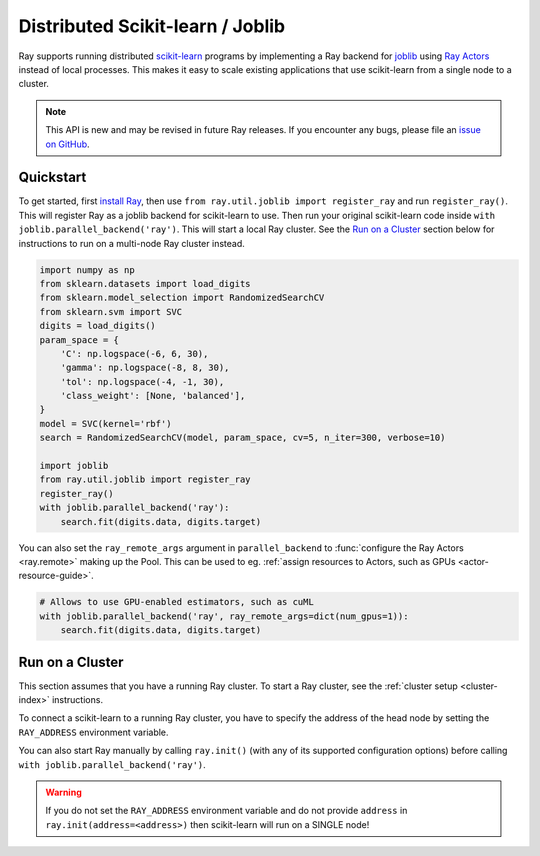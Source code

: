 .. _ray-joblib:

Distributed Scikit-learn / Joblib
=================================

.. _`issue on GitHub`: https://github.com/ray-project/ray/issues

Ray supports running distributed `scikit-learn`_ programs by
implementing a Ray backend for `joblib`_ using `Ray Actors <actors.html>`__
instead of local processes. This makes it easy to scale existing applications
that use scikit-learn from a single node to a cluster.

.. note::

  This API is new and may be revised in future Ray releases. If you encounter
  any bugs, please file an `issue on GitHub`_.

.. _`joblib`: https://joblib.readthedocs.io
.. _`scikit-learn`: https://scikit-learn.org

Quickstart
----------

To get started, first `install Ray <installation.html>`__, then use
``from ray.util.joblib import register_ray`` and run ``register_ray()``.
This will register Ray as a joblib backend for scikit-learn to use.
Then run your original scikit-learn code inside
``with joblib.parallel_backend('ray')``. This will start a local Ray cluster.
See the `Run on a Cluster`_ section below for instructions to run on
a multi-node Ray cluster instead.

.. code-block:: python

  import numpy as np
  from sklearn.datasets import load_digits
  from sklearn.model_selection import RandomizedSearchCV
  from sklearn.svm import SVC
  digits = load_digits()
  param_space = {
      'C': np.logspace(-6, 6, 30),
      'gamma': np.logspace(-8, 8, 30),
      'tol': np.logspace(-4, -1, 30),
      'class_weight': [None, 'balanced'],
  }
  model = SVC(kernel='rbf')
  search = RandomizedSearchCV(model, param_space, cv=5, n_iter=300, verbose=10)

  import joblib
  from ray.util.joblib import register_ray
  register_ray()
  with joblib.parallel_backend('ray'):
      search.fit(digits.data, digits.target)

You can also set the ``ray_remote_args`` argument in ``parallel_backend`` to :func:`configure
the Ray Actors <ray.remote>` making up the Pool. This can be used to eg. :ref:`assign resources
to Actors, such as GPUs <actor-resource-guide>`.

.. code-block:: python

  # Allows to use GPU-enabled estimators, such as cuML
  with joblib.parallel_backend('ray', ray_remote_args=dict(num_gpus=1)):
      search.fit(digits.data, digits.target)

Run on a Cluster
----------------

This section assumes that you have a running Ray cluster. To start a Ray cluster,
see the :ref:`cluster setup <cluster-index>` instructions.

To connect a scikit-learn to a running Ray cluster, you have to specify the address of the
head node by setting the ``RAY_ADDRESS`` environment variable.

You can also start Ray manually by calling ``ray.init()`` (with any of its supported
configuration options) before calling ``with joblib.parallel_backend('ray')``.

.. warning::

    If you do not set the ``RAY_ADDRESS`` environment variable and do not provide
    ``address`` in ``ray.init(address=<address>)`` then scikit-learn will run on a SINGLE node!

